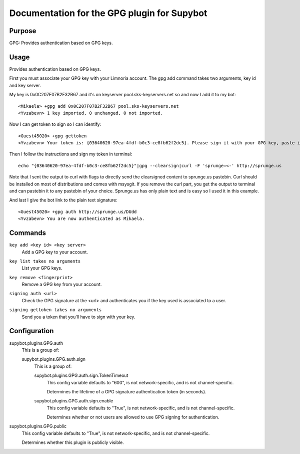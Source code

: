 .. _plugin-GPG:

Documentation for the GPG plugin for Supybot
============================================

Purpose
-------

GPG: Provides authentication based on GPG keys.

Usage
-----

Provides authentication based on GPG keys.

First you must associate your GPG key with your Limnoria account. The gpg
add command takes two arguments, key id and key server.

My key is 0x0C207F07B2F32B67 and it's on keyserver pool.sks-keyservers.net
so and now I add it to my bot::

    <Mikaela> +gpg add 0x0C207F07B2F32B67 pool.sks-keyservers.net
    <Yvzabevn> 1 key imported, 0 unchanged, 0 not imported.

Now I can get token to sign so I can identify::

    <Guest45020> +gpg gettoken
    <Yvzabevn> Your token is: {03640620-97ea-4fdf-b0c3-ce8fb62f2dc5}. Please sign it with your GPG key, paste it somewhere, and call the 'auth' command with the URL to the (raw) file containing the signature.

Then I follow the instructions and sign my token in terminal::

    echo "{03640620-97ea-4fdf-b0c3-ce8fb62f2dc5}"|gpg --clearsign|curl -F 'sprunge=<-' http://sprunge.us

Note that I sent the output to curl with flags to directly send the
clearsigned content to sprunge.us pastebin. Curl should be installed on
most of distributions and comes with msysgit. If you remove the curl part,
you get the output to terminal and can pastebin it to any pastebin of
your choice. Sprunge.us has only plain text and is easy so I used it in
this example.

And last I give the bot link to the plain text signature::

    <Guest45020> +gpg auth http://sprunge.us/DUdd
    <Yvzabevn> You are now authenticated as Mikaela.

.. _commands-GPG:

Commands
--------

.. _command-gpg-key.add:

``key add <key id> <key server>``
  Add a GPG key to your account.

.. _command-gpg-key.list:

``key list takes no arguments``
  List your GPG keys.

.. _command-gpg-key.remove:

``key remove <fingerprint>``
  Remove a GPG key from your account.

.. _command-gpg-signing.auth:

``signing auth <url>``
  Check the GPG signature at the <url> and authenticates you if the key used is associated to a user.

.. _command-gpg-signing.gettoken:

``signing gettoken takes no arguments``
  Send you a token that you'll have to sign with your key.

.. _conf-GPG:

Configuration
-------------

.. _conf-supybot.plugins.GPG.auth:


supybot.plugins.GPG.auth
  This is a group of:

  .. _conf-supybot.plugins.GPG.auth.sign:


  supybot.plugins.GPG.auth.sign
    This is a group of:

    .. _conf-supybot.plugins.GPG.auth.sign.TokenTimeout:


    supybot.plugins.GPG.auth.sign.TokenTimeout
      This config variable defaults to "600", is not network-specific, and is not channel-specific.

      Determines the lifetime of a GPG signature authentication token (in seconds).

    .. _conf-supybot.plugins.GPG.auth.sign.enable:


    supybot.plugins.GPG.auth.sign.enable
      This config variable defaults to "True", is not network-specific, and is not channel-specific.

      Determines whether or not users are allowed to use GPG signing for authentication.

.. _conf-supybot.plugins.GPG.public:


supybot.plugins.GPG.public
  This config variable defaults to "True", is not network-specific, and is not channel-specific.

  Determines whether this plugin is publicly visible.

